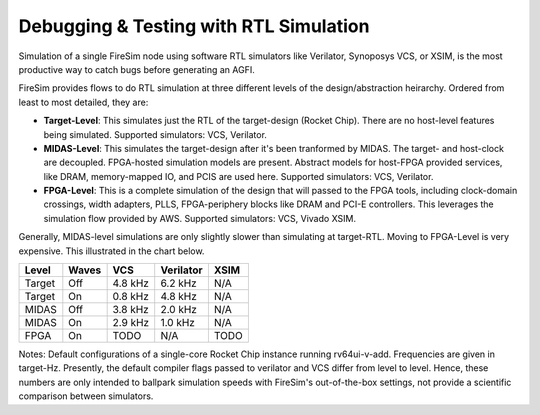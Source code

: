 Debugging & Testing with RTL Simulation
=======================================

Simulation of a single FireSim node using software RTL simulators like
Verilator, Synoposys VCS, or XSIM, is the most productive way to catch bugs
before generating an AGFI.

FireSim provides flows to do RTL simulation at three different levels of
the design/abstraction heirarchy. Ordered from least to most detailed, they are:

- **Target-Level**: This simulates just the RTL of the target-design (Rocket
  Chip). There are no host-level features being simulated. Supported
  simulators: VCS, Verilator.
- **MIDAS-Level**: This simulates the target-design after it's been tranformed
  by MIDAS.  The target- and host-clock are decoupled. FPGA-hosted simulation
  models are present.  Abstract models for host-FPGA provided services, like
  DRAM, memory-mapped IO, and PCIS are used here. Supported simulators: VCS,
  Verilator.
- **FPGA-Level**: This is a complete simulation of the design that will passed
  to the FPGA tools, including clock-domain crossings, width adapters, PLLS,
  FPGA-periphery blocks like DRAM and PCI-E controllers. This leverages the
  simulation flow provided by AWS. Supported simulators: VCS, Vivado XSIM.


Generally, MIDAS-level simulations are only slightly slower than simulating at
target-RTL. Moving to FPGA-Level is very expensive. This illustrated in the
chart below.

====== ===== =======  ========= ======
Level  Waves VCS      Verilator XSIM
====== ===== =======  ========= ======
Target Off   4.8 kHz  6.2 kHz   N/A
Target On    0.8 kHz  4.8 kHz   N/A
MIDAS  Off   3.8 kHz  2.0 kHz   N/A
MIDAS  On    2.9 kHz  1.0 kHz   N/A
FPGA   On    TODO     N/A       TODO
====== ===== =======  ========= ======

Notes: Default configurations of a single-core Rocket Chip instance running
rv64ui-v-add.  Frequencies are given in target-Hz. Presently, the default
compiler flags passed to verilator and VCS differ from level to level. Hence,
these numbers are only intended to ballpark simulation speeds with FireSim's
out-of-the-box settings, not provide a scientific comparison between
simulators.
